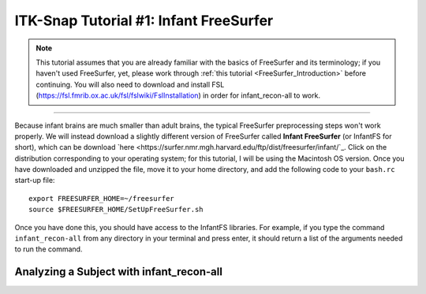 .. _ITK-Snap_01_InfantFreeSurfer:

=======================================
ITK-Snap Tutorial #1: Infant FreeSurfer
=======================================

.. note:: This tutorial assumes that you are already familiar with the basics of FreeSurfer and its terminology; if you haven't used FreeSurfer, yet, please work through :ref:`this tutorial <FreeSurfer_Introduction>` before continuing. You will also need to download and install FSL (`https://fsl.fmrib.ox.ac.uk/fsl/fslwiki/FslInstallation <https://fsl.fmrib.ox.ac.uk/fsl/fslwiki/FslInstallation>`_) in order for infant_recon-all to work.

---------------

Because infant brains are much smaller than adult brains, the typical FreeSurfer preprocessing steps won't work properly. We will instead download a slightly different version of FreeSurfer called **Infant FreeSurfer** (or InfantFS for short), which can be download `here <https://surfer.nmr.mgh.harvard.edu/ftp/dist/freesurfer/infant/`_. Click on the distribution corresponding to your operating system; for this tutorial, I will be using the Macintosh OS version. Once you have downloaded and unzipped the file, move it to your home directory, and add the following code to your ``bash.rc`` start-up file:

:: 

  export FREESURFER_HOME=~/freesurfer
  source $FREESURFER_HOME/SetUpFreeSurfer.sh
  
Once you have done this, you should have access to the InfantFS libraries. For example, if you type the command ``infant_recon-all`` from any directory in your terminal and press enter, it should return a list of the arguments needed to run the command.


Analyzing a Subject with infant_recon-all
*****************************************

